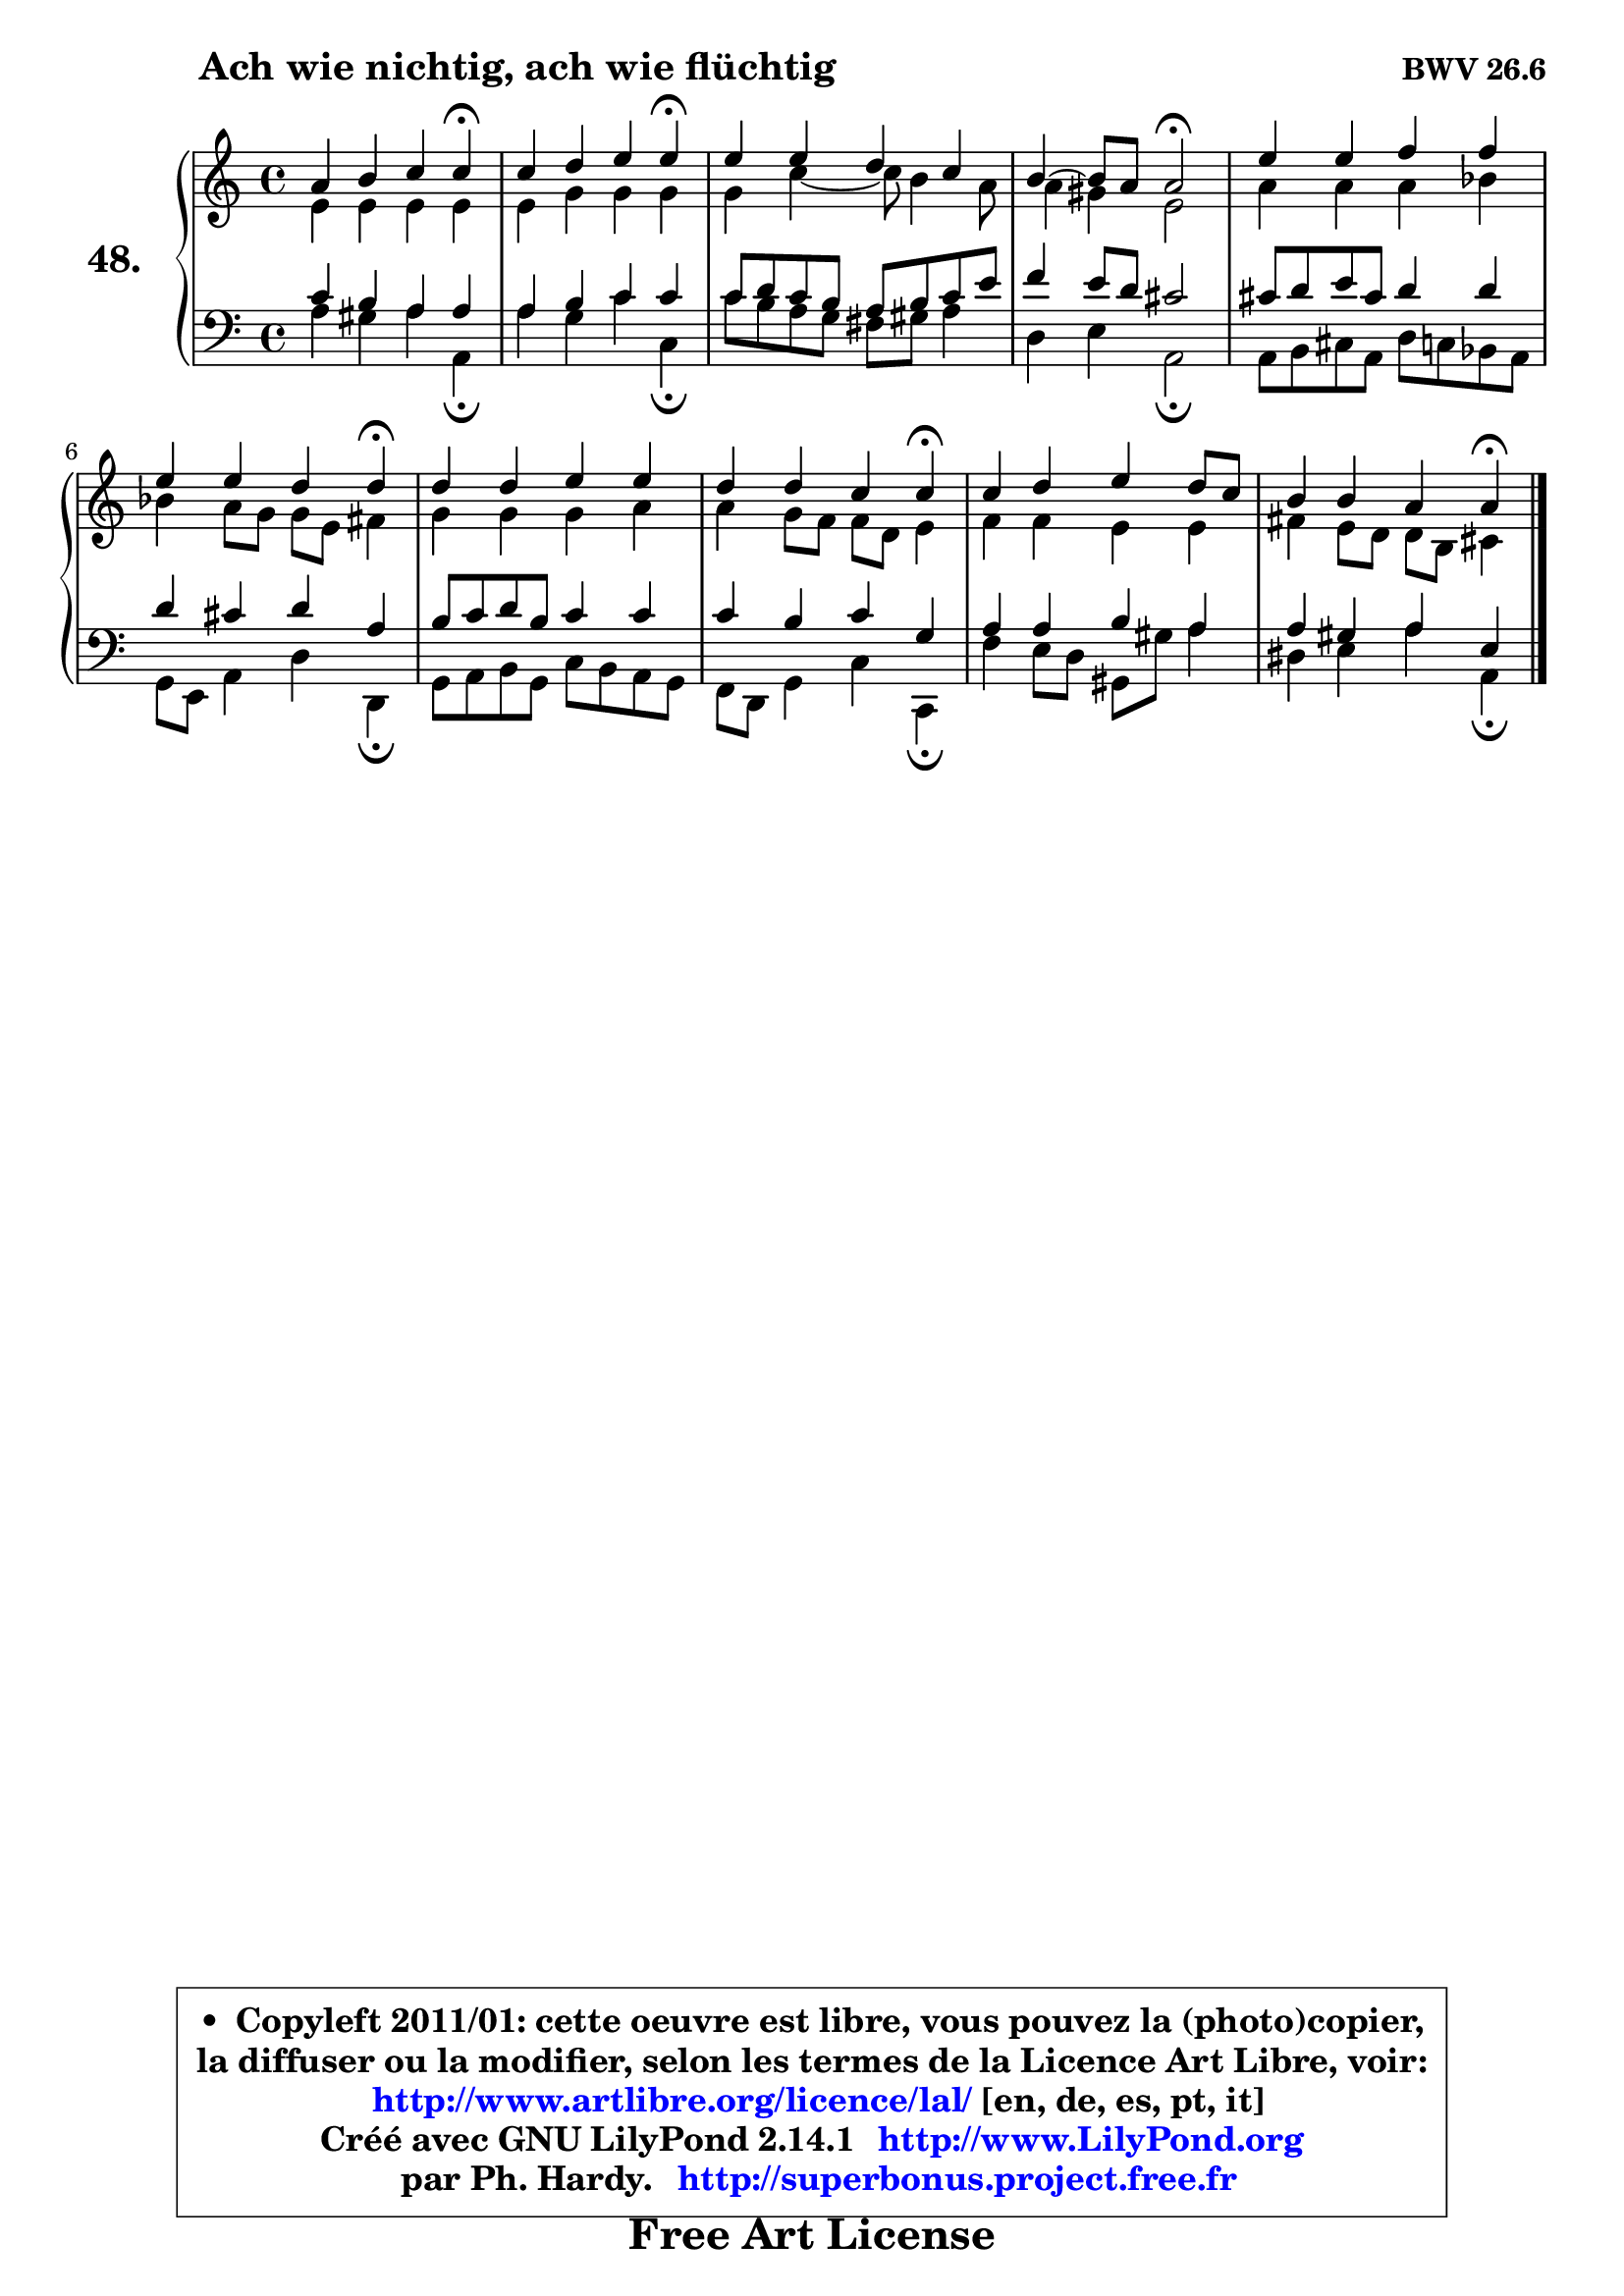 
\version "2.14.1"

  \paper {
%	system-system-spacing #'padding = #0.1
%	score-system-spacing #'padding = #0.1
%	ragged-bottom = ##f
%	ragged-last-bottom = ##f
	}

  \header {
      opus = \markup { \bold "BWV 26.6" }
      piece = \markup { \hspace #9 \fontsize #2 \bold "Ach wie nichtig, ach wie flüchtig" }
      maintainer = "Ph. Hardy"
      maintainerEmail = "superbonus.project@free.fr"
      lastupdated = "2011/Jul/20"
      tagline = \markup { \fontsize #3 \bold "Free Art License" }
      copyright = \markup { \fontsize #3  \bold   \override #'(box-padding .  1.0) \override #'(baseline-skip . 2.9) \box \column { \center-align { \fontsize #-2 \line { • \hspace #0.5 Copyleft 2011/01: cette oeuvre est libre, vous pouvez la (photo)copier, } \line { \fontsize #-2 \line {la diffuser ou la modifier, selon les termes de la Licence Art Libre, voir: } } \line { \fontsize #-2 \with-url #"http://www.artlibre.org/licence/lal/" \line { \fontsize #1 \hspace #1.0 \with-color #blue http://www.artlibre.org/licence/lal/ [en, de, es, pt, it] } } \line { \fontsize #-2 \line { Créé avec GNU LilyPond 2.14.1 \with-url #"http://www.LilyPond.org" \line { \with-color #blue \fontsize #1 \hspace #1.0 \with-color #blue http://www.LilyPond.org } } } \line { \hspace #1.0 \fontsize #-2 \line {par Ph. Hardy. } \line { \fontsize #-2 \with-url #"http://superbonus.project.free.fr" \line { \fontsize #1 \hspace #1.0 \with-color #blue http://superbonus.project.free.fr } } } } } }

	  }

  guidemidi = {
	r2. \tempo 4 = 30 r4 \tempo 4 = 78 |
	r2. \tempo 4 = 30 r4 \tempo 4 = 78 |
	R1 |
	r2 \tempo 4 = 34 r2 \tempo 4 = 78 |
	R1 |
	r2. \tempo 4 = 30 r4 \tempo 4 = 78 |
	R1 |
	r2. \tempo 4 = 30 r4 \tempo 4 = 78 |
	R1 |
	r2. \tempo 4 = 30 r4 | 
	}

  upper = {
	\time 4/4
	\key a \minor
	\clef treble
	\voiceOne
	<< { 
	% SOPRANO
	\set Voice.midiInstrument = "acoustic grand"
	\relative c'' {
	a4 b c c\fermata |
	c4 d e e\fermata |
	e4 e d c |
	b4 ~ b8 a8 a2\fermata |
	e'4 e f f |
	e4 e d d\fermata |
	d4 d e e |
	d4 d c c\fermata |
	c4 d e d8 c |
	b4 b a a\fermata |
	\bar "|."
	} % fin de relative
	}

	\context Voice="1" { \voiceTwo 
	% ALTO
	\set Voice.midiInstrument = "acoustic grand"
	\relative c' {
	e4 e e e |
	e4 g g g |
	g4 c ~ c8 b4 a8 |
	a4 gis e2 |
	a4 a a bes |
	bes4 a8 g g e fis4 |
	g4 g g a |
	a4 g8 f f d e4 |
	f4 f e e |
	fis4 e8 d d b cis4 |
	\bar "|."
	} % fin de relative
	\oneVoice
	} >>
	}

  lower = {
	\time 4/4
	\key a \minor
	\clef bass
	\voiceOne
	<< { 
	% TENOR
	\set Voice.midiInstrument = "acoustic grand"
	\relative c' {
	c4 b a a |
	a4 b c c |
	c8 d c b a b c e |
	f4 e8 d cis2 |
	cis8 d e cis d4 d |
	d4 cis d a |
	b8 c d b c4 c |
	c4 b c g |
	a4 a b a |
	a4 gis a e |
	\bar "|."
	} % fin de relative
	}
	\context Voice="1" { \voiceTwo 
	% BASS
	\set Voice.midiInstrument = "acoustic grand"
	\relative c' {
	a4 gis a a,\fermata |
	a'4 g c c,\fermata |
	c'8 b a g fis gis a4 |
	d,4 e a,2 \fermata |
	a8 b cis a d c bes a |
	g8 e a4 d d,\fermata |
	g8 a b g c b a g |
	f8 d g4 c c,\fermata |
	f'4 e8 d gis, gis' a4 |
	dis,4 e a a,\fermata |
	\bar "|."
	} % fin de relative
	\oneVoice
	} >>
	}


  \score { 

	\new PianoStaff <<
	\set PianoStaff.instrumentName = \markup { \bold \huge "48." }
	\new Staff = "upper" \upper
	\new Staff = "lower" \lower
	>>

  \layout {
%	ragged-last = ##f
	  }

	 } % fin de score

 \score {
  \unfoldRepeats { << \guidemidi \upper \lower >> }
    \midi {
    \context {
     \Staff
      \remove "Staff_performer"
               }

     \context {
      \Voice
       \consists "Staff_performer"
                }

   \context { 
   \Score
   tempoWholesPerMinute = #(ly:make-moment 78 4)
		}
	  }
	}

